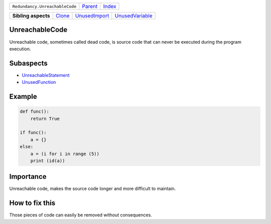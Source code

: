+--------------------------------+----------------------------+------------------------------------------------------------------+
| ``Redundancy.UnreachableCode`` | `Parent <../README.rst>`_  | `Index <//github.com/coala/aspect-docs/blob/master/README.rst>`_ |
+--------------------------------+----------------------------+------------------------------------------------------------------+

+---------------------+--------------------------------+----------------------------------------------+--------------------------------------------------+
| **Sibling aspects** | `Clone <../Clone/README.rst>`_ | `UnusedImport <../UnusedImport/README.rst>`_ | `UnusedVariable <../UnusedVariable/README.rst>`_ |
+---------------------+--------------------------------+----------------------------------------------+--------------------------------------------------+

UnreachableCode
===============
Unreachable code, sometimes called dead code, is source code that
can never be executed during the program execution.

Subaspects
==========

* `UnreachableStatement <UnreachableStatement/README.rst>`_
* `UnusedFunction <UnusedFunction/README.rst>`_
Example
=======

.. code-block:: python

    def func():
        return True
    
    if func():
        a = {}
    else:
        a = (i for i in range (5))
        print (id(a))


Importance
==========

Unreachable code, makes the source code longer and more difficult
to maintain.

How to fix this
==========

Those pieces of code can easily be removed without consequences.

